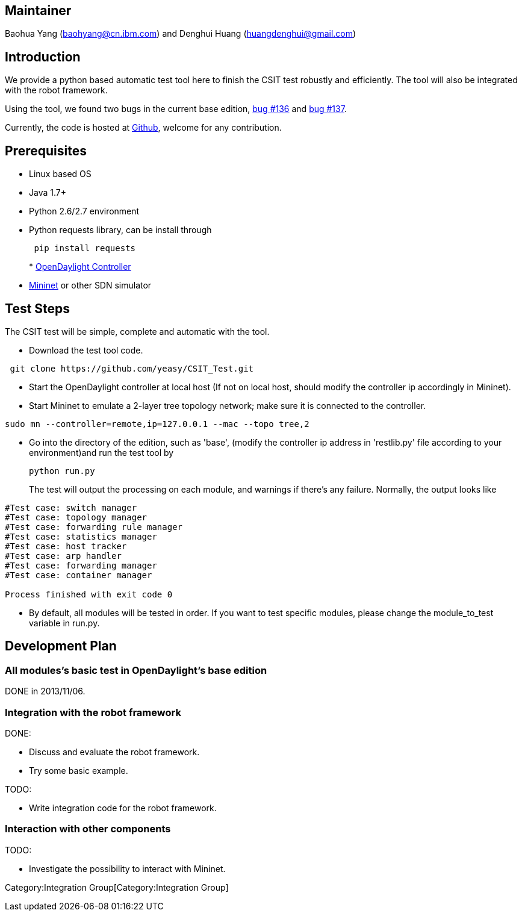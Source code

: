 [[maintainer]]
== Maintainer

Baohua Yang (baohyang@cn.ibm.com) and Denghui Huang
(huangdenghui@gmail.com)

[[introduction]]
== Introduction

We provide a python based automatic test tool here to finish the CSIT
test robustly and efficiently. The tool will also be integrated with the
robot framework.

Using the tool, we found two bugs in the current base edition,
https://bugs.opendaylight.org/show_bug.cgi?id=136[bug #136] and
https://bugs.opendaylight.org/show_bug.cgi?id=137[bug #137].

Currently, the code is hosted at
https://github.com/yeasy/CSIT_Test[Github], welcome for any
contribution.

[[prerequisites]]
== Prerequisites

* Linux based OS
* Java 1.7+
* Python 2.6/2.7 environment
* Python requests library, can be install through
+
----------------------
 pip install requests 
----------------------
*
https://wiki.opendaylight.org/view/GettingStarted:Developer_Main[OpenDaylight
Controller]
* http://mininet.org/walkthrough/[Mininet] or other SDN simulator

[[test-steps]]
== Test Steps

The CSIT test will be simple, complete and automatic with the tool.

* Download the test tool code.

-------------------------------------------------
 git clone https://github.com/yeasy/CSIT_Test.git
-------------------------------------------------

* Start the OpenDaylight controller at local host (If not on local host,
should modify the controller ip accordingly in Mininet).
* Start Mininet to emulate a 2-layer tree topology network; make sure it
is connected to the controller.

------------------------------------------------------------
sudo mn --controller=remote,ip=127.0.0.1 --mac --topo tree,2
------------------------------------------------------------

* Go into the directory of the edition, such as 'base', (modify the
controller ip address in 'restlib.py' file according to your
environment)and run the test tool by
+
-------------
python run.py
-------------
+
The test will output the processing on each module, and warnings if
there's any failure. Normally, the output looks like

-----------------------------------
#Test case: switch manager
#Test case: topology manager
#Test case: forwarding rule manager
#Test case: statistics manager
#Test case: host tracker
#Test case: arp handler
#Test case: forwarding manager
#Test case: container manager

Process finished with exit code 0
-----------------------------------

* By default, all modules will be tested in order. If you want to test
specific modules, please change the module_to_test variable in run.py.

[[development-plan]]
== Development Plan

[[all-moduless-basic-test-in-opendaylights-base-edition]]
=== All modules's basic test in OpenDaylight's base edition

DONE in 2013/11/06.

[[integration-with-the-robot-framework]]
=== Integration with the robot framework

DONE:

* Discuss and evaluate the robot framework.
* Try some basic example.

TODO:

* Write integration code for the robot framework.

[[interaction-with-other-components]]
=== Interaction with other components

TODO:

* Investigate the possibility to interact with Mininet.

Category:Integration Group[Category:Integration Group]
